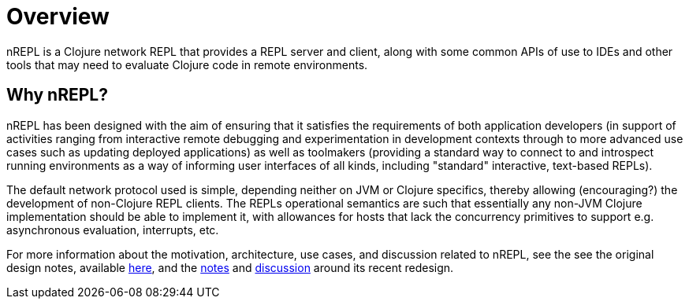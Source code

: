 = Overview

nREPL is a Clojure network REPL that provides a REPL server and
client, along with some common APIs of use to IDEs and other tools
that may need to evaluate Clojure code in remote environments.

== Why nREPL?

nREPL has been designed with the aim of ensuring that it satisfies the
requirements of both application developers (in support of activities ranging
from interactive remote debugging and experimentation in development
contexts through to more advanced use cases such as updating deployed
applications) as well as toolmakers (providing a standard way to connect to and
introspect running environments as a way of informing user interfaces of all
kinds, including "standard" interactive, text-based REPLs).

The default network protocol used is simple, depending neither
on JVM or Clojure specifics, thereby allowing (encouraging?) the development
of non-Clojure REPL clients.  The REPLs operational semantics are such
that essentially any non-JVM Clojure implementation should be able to
implement it, with allowances for hosts that lack the concurrency primitives to
support e.g. asynchronous evaluation, interrupts, etc.

For more information about the motivation, architecture, use cases, and
discussion related to nREPL, see the see the original design notes,
available link:https://docs.google.com/document/edit?id=1dnb1ONTpK9ttO5W4thxiXkU5Ki89gK62anRqKEK4YZI&authkey=CMuszuMI&hl=en#[here],
and the link:https://github.com/clojure/tools.nrepl/wiki/nREPL.Next[notes] and
link:http://groups.google.com/group/clojure-dev/browse_frm/thread/6e366c1d0eaeec59[discussion]
around its recent redesign.
